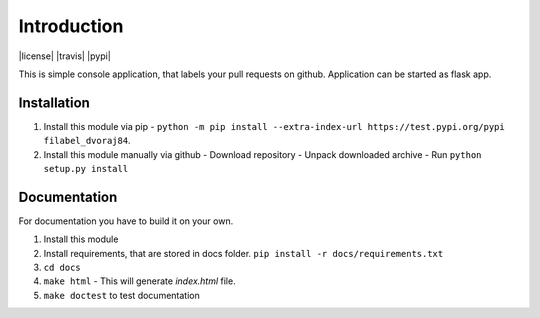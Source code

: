 Introduction
============
|license| |travis| |pypi|

This is simple console application, that labels your pull requests on github. Application can be started as flask app.

Installation
------------

1.  Install this module via pip - ``python -m pip install --extra-index-url https://test.pypi.org/pypi filabel_dvoraj84``.
2.  Install this module manually via github
    - Download repository
    - Unpack downloaded archive
    - Run ``python setup.py install``

Documentation
-------------
For documentation you have to build it on your own.

1. Install this module
2. Install requirements, that are stored in docs folder. ``pip install -r docs/requirements.txt``
3. ``cd docs``
4. ``make html`` - This will generate *index.html* file.
5. ``make doctest`` to test documentation
